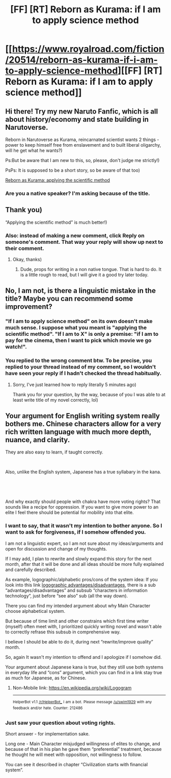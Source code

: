 #+TITLE: [FF] [RT] Reborn as Kurama: if I am to apply science method

* [[https://www.royalroad.com/fiction/20514/reborn-as-kurama-if-i-am-to-apply-science-method][[FF] [RT] Reborn as Kurama: if I am to apply science method]]
:PROPERTIES:
:Author: Bjorn-rasmunsen
:Score: 3
:DateUnix: 1536910146.0
:DateShort: 2018-Sep-14
:END:

** Hi there! Try my new Naruto Fanfic, which is all about history/economy and state building in Narutoverse.

Reborn in Narutoverse as Kurama, reincarnated scientist wants 2 things - power to keep himself free from enslavement and to built liberal oligarchy, will he get what he wants?)

Ps:But be aware that I am new to this, so, please, don't judge me strictly!)

PsPs: It is supposed to be a short story, so be aware of that too)

[[https://www.royalroad.com/fiction/20514/reborn-as-kurama-if-i-am-to-apply-science-method][Reborn as Kurama: applying the scientific method]]
:PROPERTIES:
:Author: Bjorn-rasmunsen
:Score: 3
:DateUnix: 1536910220.0
:DateShort: 2018-Sep-14
:END:

*** Are you a native speaker? I'm asking because of the title.
:PROPERTIES:
:Author: Kuratius
:Score: 4
:DateUnix: 1536915054.0
:DateShort: 2018-Sep-14
:END:


** Thank you)

“Applying the scientific method” is much better!)
:PROPERTIES:
:Author: Bjorn-rasmunsen
:Score: 2
:DateUnix: 1536915931.0
:DateShort: 2018-Sep-14
:END:

*** Also: instead of making a new comment, click Reply on someone's comment. That way your reply will show up next to their comment.
:PROPERTIES:
:Author: Solonarv
:Score: 3
:DateUnix: 1536931573.0
:DateShort: 2018-Sep-14
:END:

**** Okay, thanks)
:PROPERTIES:
:Author: Bjorn-rasmunsen
:Score: 1
:DateUnix: 1536931627.0
:DateShort: 2018-Sep-14
:END:

***** Dude, props for writing in a non native tongue. That is hard to do. It is a little rough to read, but I will give it a good try later today.
:PROPERTIES:
:Author: Rouninscholar
:Score: 2
:DateUnix: 1536933083.0
:DateShort: 2018-Sep-14
:END:


** No, I am not, is there a linguistic mistake in the title? Maybe you can recommend some improvement?
:PROPERTIES:
:Author: Bjorn-rasmunsen
:Score: 1
:DateUnix: 1536915271.0
:DateShort: 2018-Sep-14
:END:

*** "If I am to apply science method" on its own doesn't make much sense. I suppose what you meant is "applying the scientific method". "If I am to X" is only a premise: "if I am to pay for the cinema, then I want to pick which movie we go watch!".
:PROPERTIES:
:Author: SimoneNonvelodico
:Score: 4
:DateUnix: 1536915397.0
:DateShort: 2018-Sep-14
:END:


*** You replied to the wrong comment btw. To be precise, you replied to your thread instead of my comment, so I wouldn't have seen your reply if I hadn't checked the thread habitually.
:PROPERTIES:
:Author: Kuratius
:Score: 3
:DateUnix: 1536934293.0
:DateShort: 2018-Sep-14
:END:

**** Sorry, I've just learned how to reply literally 5 minutes ago)

Thank you for your question, by the way, because of you I was able to at least write title of my novel correctly, lol)
:PROPERTIES:
:Author: Bjorn-rasmunsen
:Score: 1
:DateUnix: 1536934601.0
:DateShort: 2018-Sep-14
:END:


** Your argument for English writing system really bothers me. Chinese characters allow for a very rich written language with much more depth, nuance, and clarity.

They are also easy to learn, if taught correctly.

​

Also, unlike the English system, Japanese has a true syllabary in the kana.

​

​

And why exactly should people with chakra have more voting rights? That sounds like a recipe for oppression. If you want to give more power to an elite I feel there should be potential for mobility into that elite.
:PROPERTIES:
:Author: HereticalRants
:Score: 1
:DateUnix: 1537117225.0
:DateShort: 2018-Sep-16
:END:

*** I want to say, that it wasn't my intention to bother anyone. So I want to ask for forgiveness, if I somehow offended you.

I am not a linguistic expert, so I am not sure about my ideas/arguments and open for discussion and change of my thoughts.

If I may add, I plan to rewrite and slowly expand this story for the next month, after that it will be done and all ideas should be more fully explained and carefully described.

As example, logographic/alphabetic pros/cons of the system idea: If you look into this link [[https://en.m.wikipedia.org/wiki/Logogram][logographic advantages/disadvantages]], there is a sub “advantages/disadvantages” and subsub “characters in information technology”, just before “see also” sub (all the way down).

There you can find my intended argument about why Main Character choose alphabetical system.

But because of time limit and other constrains which first time writer (myself) often meet with, I prioritized quickly writing novel and wasn't able to correctly refrase this subsub in comprehensive way.

I believe I should be able to do it, during next “rewrite/improve quality” month.

So, again It wasn't my intention to offend and I apologize if I somehow did.

Your argument about Japanese kana is true, but they still use both systems in everyday life and “cons” argument, which you can find in a link stay true as much for Japanese, as for Chinese.
:PROPERTIES:
:Author: Bjorn-rasmunsen
:Score: 3
:DateUnix: 1537119222.0
:DateShort: 2018-Sep-16
:END:

**** Non-Mobile link: [[https://en.wikipedia.org/wiki/Logogram]]

--------------

^{HelperBot} ^{v1.1} ^{[[/r/HelperBot_]]} ^{I} ^{am} ^{a} ^{bot.} ^{Please} ^{message} ^{[[/u/swim1929]]} ^{with} ^{any} ^{feedback} ^{and/or} ^{hate.} ^{Counter:} ^{212486}
:PROPERTIES:
:Author: HelperBot_
:Score: 1
:DateUnix: 1537119227.0
:DateShort: 2018-Sep-16
:END:


*** Just saw your question about voting rights.

Short answer - for implementation sake.

Long one - Main Character misjudged willingness of elites to change, and because of that in his plan he gave them “preferential” treatment, because he thought he will meet with opposition, not willingness to follow.

You can see it described in chapter “Civilization starts with financial system”.
:PROPERTIES:
:Author: Bjorn-rasmunsen
:Score: 3
:DateUnix: 1537119830.0
:DateShort: 2018-Sep-16
:END:
